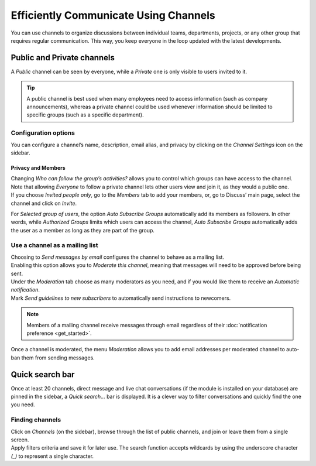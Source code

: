 ======================================
Efficiently Communicate Using Channels
======================================

You can use channels to organize discussions between individual teams, departments, projects, or any
other group that requires regular communication. This way, you keep everyone in the loop updated
with the latest developments.

Public and Private channels
===========================

A *Public* channel can be seen by everyone, while a *Private* one is only visible to users invited
to it.

.. image:: media/create_channel.png
   :align: center
   :height: 370
   :alt: View of discuss’s sidebar and a channel being created in Odo Discuss

.. tip::
   A public channel is best used when many employees need to access information (such as company
   announcements), whereas a private channel could be used whenever information should be limited
   to specific groups (such as a specific department).

Configuration options
---------------------

You can configure a channel’s name, description, email alias, and privacy by clicking on the
*Channel Settings* icon on the sidebar.

.. image:: media/channel_settings.png
   :align: center
   :alt: View of a channel’s settings form in Flectra Discuss

Privacy and Members
~~~~~~~~~~~~~~~~~~~

| Changing *Who can follow the group’s activities?* allows you to control which groups can have
  access to the channel. Note that allowing *Everyone* to follow a private channel lets other users
  view and join it, as they would a public one.
| If you choose *Invited people only*, go to the *Members* tab to add your members, or, go to
  Discuss’ main page, select the channel and click on *Invite*.

.. image:: media/invite_channel.png
   :align: center
   :height: 380
   :alt: View of Discuss’ sidebar emphasizing the option to invite members in Flectra Discuss

For *Selected group of users*, the option *Auto Subscribe Groups* automatically add its members
as followers. In other words, while *Authorized Groups* limits which users can access the channel,
*Auto Subscribe Groups* automatically adds the user as a member as long as they are part of the
group.

Use a channel as a mailing list
-------------------------------

| Choosing to *Send messages by email* configures the channel to behave as a mailing list.
| Enabling this option allows you to *Moderate this channel*, meaning that messages will need to be
  approved before being sent.

.. image:: media/pending_moderation.png
   :align: center
   :alt: View of a message with a pending moderation status in Flectra Discuss

| Under the *Moderation* tab choose as many moderators as you need, and if you would like them to
  receive an *Automatic notification*.
| Mark *Send guidelines to new subscribers* to automatically send instructions to newcomers.

.. image:: media/moderation_settings.png
   :align: center
   :alt: View of a channel’s settings form emphasizing the tab moderation in Flectra Discuss


.. note::
   Members of a mailing channel receive messages through email regardless of their
   :doc:`notification preference <get_started>`.

Once a channel is moderated, the menu *Moderation* allows you to add email addresses per moderated
channel to auto-ban them from sending messages.

.. image:: media/ban_list.png
   :align: center
   :alt: View of a channel’s setting form emphasizing the ban Lists menu in Flectra Discuss

Quick search bar
================

Once at least 20 channels, direct message and live chat conversations (if the module is installed
on your database) are pinned in the sidebar, a *Quick search…* bar is displayed. It is a clever
way to filter conversations and quickly find the one you need.

.. image:: media/quick_search.png
   :align: center
   :height: 430
   :alt: View of the Discuss’ sidebar emphasizing the quick search bar in Flectra Discuss

Finding channels
----------------

| Click on *Channels* (on the sidebar), browse through the list of public channels, and join or
  leave them from a single screen.
| Apply filters criteria and save it for later use. The search function accepts wildcards by using
  the underscore character *(_)* to represent a single character.

.. image:: media/filter.png
   :align: center
   :alt: View of a channel being searched through filters in Flectra Discuss

.. seealso::
   - :doc:`get_started`
   - :doc:`plan_activities`